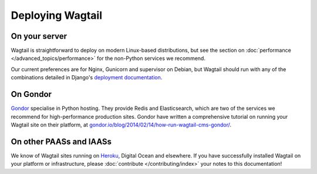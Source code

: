 Deploying Wagtail
-----------------

On your server
~~~~~~~~~~~~~~

Wagtail is straightforward to deploy on modern Linux-based distributions, but see the section on :doc:`performance </advanced_topics/performance>` for the non-Python services we recommend.

Our current preferences are for Nginx, Gunicorn and supervisor on Debian, but Wagtail should run with any of the combinations detailed in Django's `deployment documentation <https://docs.djangoproject.com/en/dev/howto/deployment/>`_.

On Gondor
~~~~~~~~~

`Gondor <https://gondor.io/>`_ specialise in Python hosting. They provide Redis and Elasticsearch, which are two of the services we recommend for high-performance production sites. Gondor have written a comprehensive tutorial on running your Wagtail site on their platform, at `gondor.io/blog/2014/02/14/how-run-wagtail-cms-gondor/ <https://gondor.io/blog/2014/02/14/how-run-wagtail-cms-gondor/>`_.

On other PAASs and IAASs
~~~~~~~~~~~~~~~~~~~~~~~~

We know of Wagtail sites running on `Heroku <http://spapas.github.io/2014/02/13/wagtail-tutorial/>`_, Digital Ocean and elsewhere. If you have successfully installed Wagtail on your platform or infrastructure, please :doc:`contribute </contributing/index>` your notes to this documentation!
